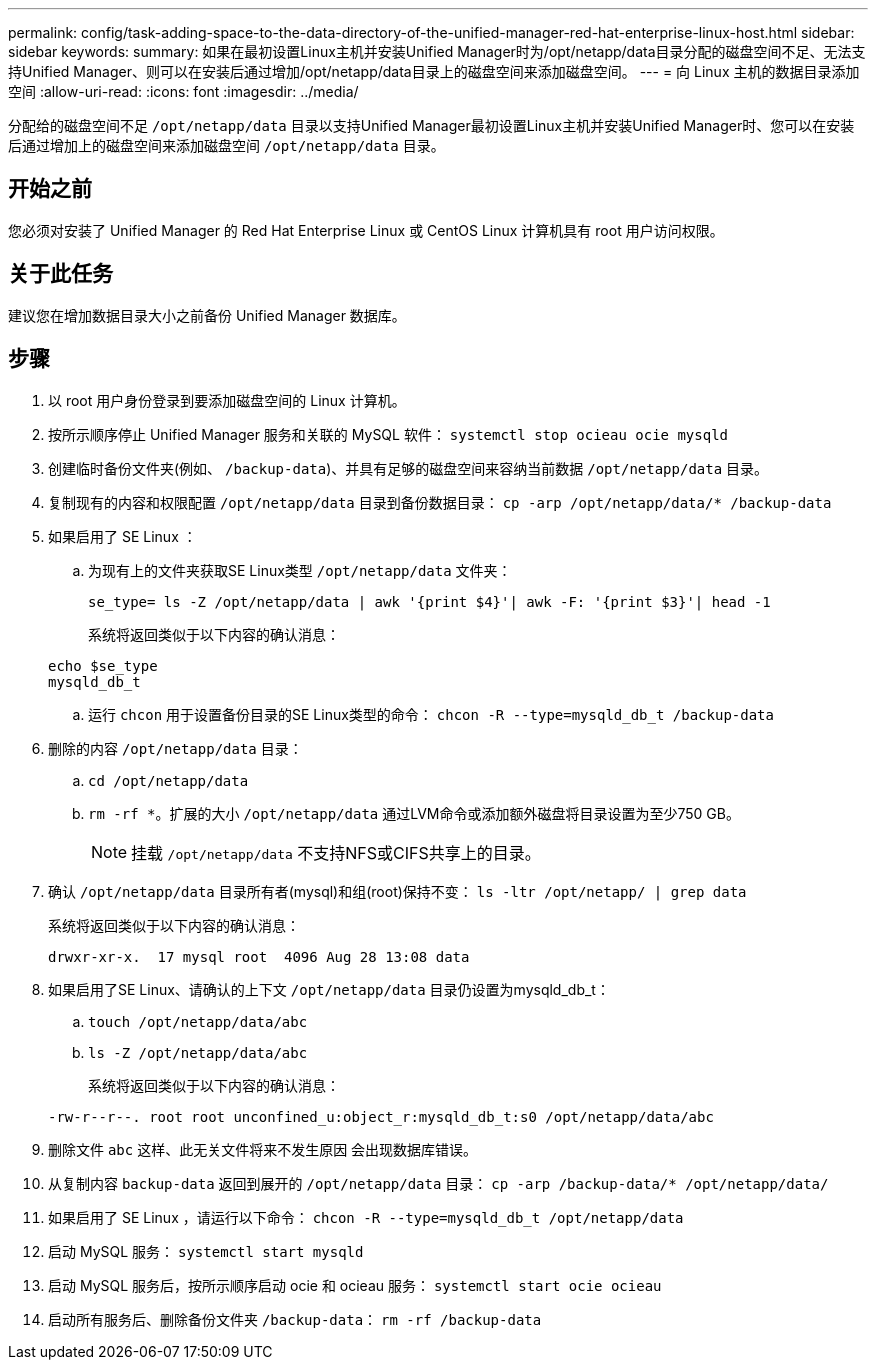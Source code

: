 ---
permalink: config/task-adding-space-to-the-data-directory-of-the-unified-manager-red-hat-enterprise-linux-host.html 
sidebar: sidebar 
keywords:  
summary: 如果在最初设置Linux主机并安装Unified Manager时为/opt/netapp/data目录分配的磁盘空间不足、无法支持Unified Manager、则可以在安装后通过增加/opt/netapp/data目录上的磁盘空间来添加磁盘空间。 
---
= 向 Linux 主机的数据目录添加空间
:allow-uri-read: 
:icons: font
:imagesdir: ../media/


[role="lead"]
分配给的磁盘空间不足 `/opt/netapp/data` 目录以支持Unified Manager最初设置Linux主机并安装Unified Manager时、您可以在安装后通过增加上的磁盘空间来添加磁盘空间 `/opt/netapp/data` 目录。



== 开始之前

您必须对安装了 Unified Manager 的 Red Hat Enterprise Linux 或 CentOS Linux 计算机具有 root 用户访问权限。



== 关于此任务

建议您在增加数据目录大小之前备份 Unified Manager 数据库。



== 步骤

. 以 root 用户身份登录到要添加磁盘空间的 Linux 计算机。
. 按所示顺序停止 Unified Manager 服务和关联的 MySQL 软件： `systemctl stop ocieau ocie mysqld`
. 创建临时备份文件夹(例如、 `/backup-data`)、并具有足够的磁盘空间来容纳当前数据 `/opt/netapp/data` 目录。
. 复制现有的内容和权限配置 `/opt/netapp/data` 目录到备份数据目录： `cp -arp /opt/netapp/data/* /backup-data`
. 如果启用了 SE Linux ：
+
.. 为现有上的文件夹获取SE Linux类型 `/opt/netapp/data` 文件夹：
+
`se_type= ls -Z /opt/netapp/data | awk '{print $4}'| awk -F: '{print $3}'| head -1`

+
系统将返回类似于以下内容的确认消息：

+
[listing]
----
echo $se_type
mysqld_db_t
----
.. 运行 `chcon` 用于设置备份目录的SE Linux类型的命令： `chcon -R --type=mysqld_db_t /backup-data`


. 删除的内容 `/opt/netapp/data` 目录：
+
.. `cd /opt/netapp/data`
.. `rm -rf *`。扩展的大小 `/opt/netapp/data` 通过LVM命令或添加额外磁盘将目录设置为至少750 GB。
+
[NOTE]
====
挂载 `/opt/netapp/data` 不支持NFS或CIFS共享上的目录。

====


. 确认 `/opt/netapp/data` 目录所有者(mysql)和组(root)保持不变： `ls -ltr /opt/netapp/ | grep data`
+
系统将返回类似于以下内容的确认消息：

+
[listing]
----
drwxr-xr-x.  17 mysql root  4096 Aug 28 13:08 data
----
. 如果启用了SE Linux、请确认的上下文 `/opt/netapp/data` 目录仍设置为mysqld_db_t：
+
.. `touch /opt/netapp/data/abc`
.. `ls -Z /opt/netapp/data/abc`
+
系统将返回类似于以下内容的确认消息：



+
[listing]
----
-rw-r--r--. root root unconfined_u:object_r:mysqld_db_t:s0 /opt/netapp/data/abc
----
. 删除文件 `abc` 这样、此无关文件将来不发生原因 会出现数据库错误。
. 从复制内容 `backup-data` 返回到展开的 `/opt/netapp/data` 目录： `cp -arp /backup-data/* /opt/netapp/data/`
. 如果启用了 SE Linux ，请运行以下命令： `chcon -R --type=mysqld_db_t /opt/netapp/data`
. 启动 MySQL 服务： `systemctl start mysqld`
. 启动 MySQL 服务后，按所示顺序启动 ocie 和 ocieau 服务： `systemctl start ocie ocieau`
. 启动所有服务后、删除备份文件夹 `/backup-data`： `rm -rf /backup-data`

